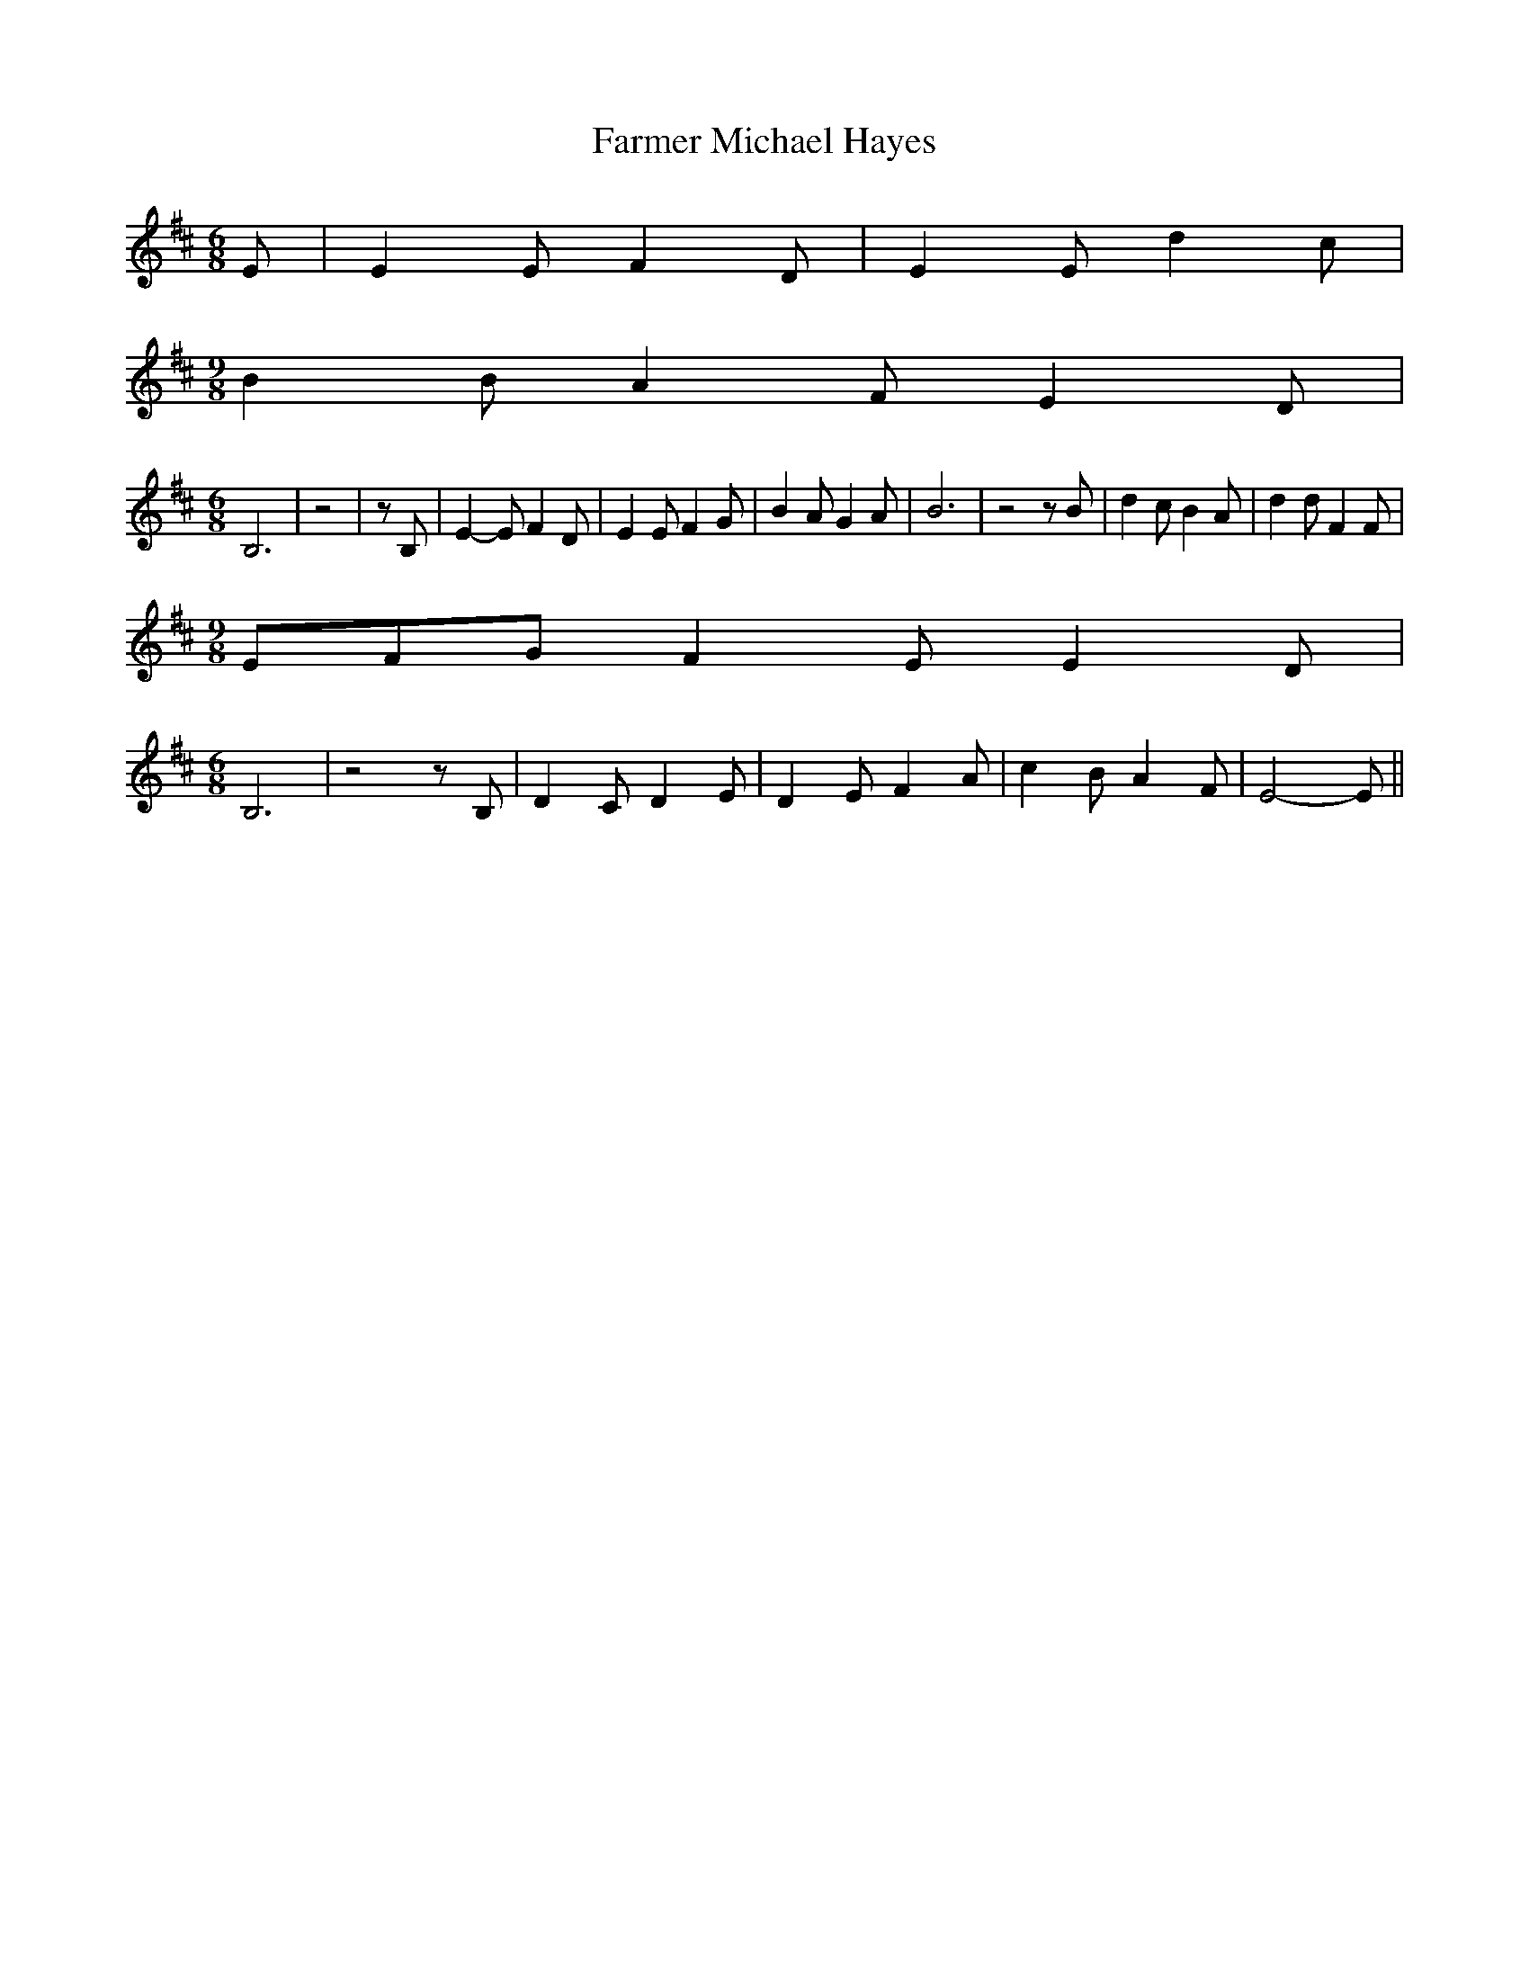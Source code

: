 % Generated more or less automatically by swtoabc by Erich Rickheit KSC
X:1
T:Farmer Michael Hayes
M:6/8
L:1/8
K:D
 E| E2 E F2 D| E2 E d2 c|
M:9/8
 B2 B A2 F E2 D|
M:6/8
 B,6| z4| z B,| E2- E F2 D| E2 E F2 G| B2 A G2 A| B6| z4 z B| d2 c B2 A|\
 d2 d F2 F|
M:9/8
 EFG F2 E E2 D|
M:6/8
 B,6| z4 z B,| D2 C D2 E| D2 E F2 A| c2 B A2 F| E4- E||

